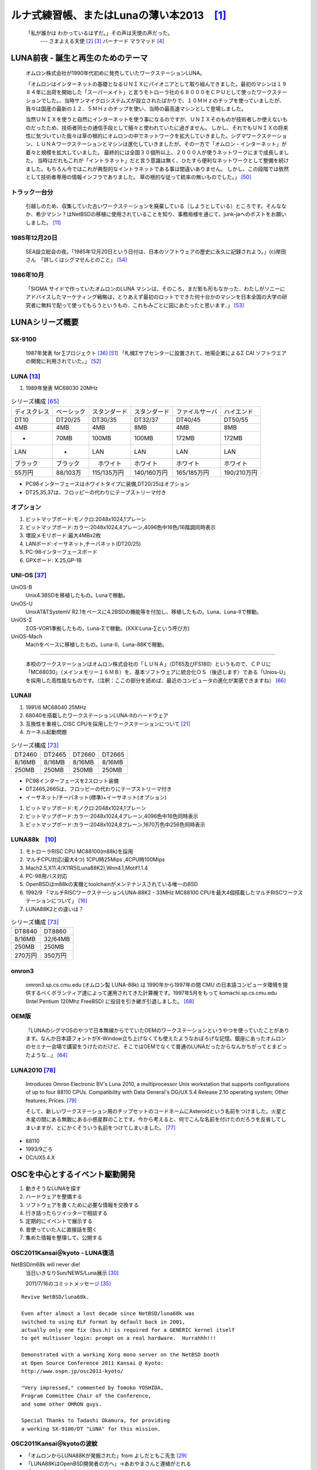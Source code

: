 .. 
 Copyright (c) 2013 Jun Ebihara All rights reserved.
 Redistribution and use in source and binary forms, with or without
 modification, are permitted provided that the following conditions
 are met:
 1. Redistributions of source code must retain the above copyright
    notice, this list of conditions and the following disclaimer.
 2. Redistributions in binary form must reproduce the above copyright
    notice, this list of conditions and the following disclaimer in the
    documentation and/or other materials provided with the distribution.
 THIS SOFTWARE IS PROVIDED BY THE AUTHOR ``AS IS'' AND ANY EXPRESS OR
 IMPLIED WARRANTIES, INCLUDING, BUT NOT LIMITED TO, THE IMPLIED WARRANTIES
 OF MERCHANTABILITY AND FITNESS FOR A PARTICULAR PURPOSE ARE DISCLAIMED.
 IN NO EVENT SHALL THE AUTHOR BE LIABLE FOR ANY DIRECT, INDIRECT,
 INCIDENTAL, SPECIAL, EXEMPLARY, OR CONSEQUENTIAL DAMAGES (INCLUDING, BUT
 NOT LIMITED TO, PROCUREMENT OF SUBSTITUTE GOODS OR SERVICES; LOSS OF USE,
 DATA, OR PROFITS; OR BUSINESS INTERRUPTION) HOWEVER CAUSED AND ON ANY
 THEORY OF LIABILITY, WHETHER IN CONTRACT, STRICT LIABILITY, OR TORT
 (INCLUDING NEGLIGENCE OR OTHERWISE) ARISING IN ANY WAY OUT OF THE USE OF
 THIS SOFTWARE, EVEN IF ADVISED OF THE POSSIBILITY OF SUCH DAMAGE.

ルナ式練習帳、またはLunaの薄い本2013　[1]_
===========================================

  「私が誰かは わかっているはずだ。」その声は天使の声だった。
       --- さまよえる天使 [2]_ [3]_ バーナード マラマッド [4]_

.. image:: Picture/2011/07/16/P1000588.JPG
 :height: 230

.. image:: Picture/2013/06/22/DSC_2130.jpg
 :height: 230

LUNA前夜 - 誕生と再生のためのテーマ
-------------------------------------
 オムロン株式会社が1990年代初めに発売していたワークステーションLUNA。

 「オムロンはインターネットの基礎となるＵＮＩＸにパイオニアとして取り組んできました。最初のマシンは１９８４年に出荷を開始した「スーパーメイト」と言うモトローラ社の６８０００をＣＰＵとして使ったワークステーションでした。、当時サンマイクロシステムズが設立されたばかりで、１０ＭＨｚのチップを使っていましたが、我々は国産の最新の１２．５ＭＨｚのチップを使い、当時の最高速マシンとして登場しました。

 当然ＵＮＩＸを使うと自然にインターネットを使う事になるのですが、ＵＮＩＸそのものが技術者しか使えないものだったため、技術者同士の通信手段として細々と使われていたに過ぎません。 しかし、それでもＵＮＩＸの将来性に気づいていた我々は草の根的にオムロンの中でネットワークを拡大していきました。シグマワークステーション、ＬＵＮＡワークステーションとマシンは進化していきましたが、その一方で「オムロン・インターネット」が着々と規模を拡大していました。 最終的には全国３０個所以上、２０００人が使うネットワークにまで成長しました。 当時はだれもこれが「イントラネット」だと言う意識は無く、ひたすら便利なネットワークとして整備を続けました。もちろん今ではこれが典型的なイントラネットである事は間違いありません。 しかし、この段階では依然として技術者専用の情報インフラでありました。 草の根的な従って統率の無いものでした。」 [50]_

トラック一台分
~~~~~~~~~~~~~~
 引越しのため、収集していた古いワークステーションを廃棄している（しようとしている）ところです。そんななか、希少マシン？はNetBSDの移植に使用されていることを知り、事務局様を通じて、junk-jaへのポストをお願いしました。 [11]_

1985年12月20日
~~~~~~~~~~~~~~~
 SEA設立総会の夜。「1985年12月20日という日付は、日本のソフトウェアの歴史に永久に記録されよう。」(c)岸田さん　「詳しくはシグマせんとのこと」 [54]_

1986年10月
~~~~~~~~~~
 「SIGMA サイドで作っていたオムロンのLUNA マシンは、そのころ，まだ影も形もなかった．わたしがソニーにアドバイスしたマーケティング戦略は，とりあえず最初のロットでできた何十台かのマシンを日本全国の大学の研究者に無料で配って使ってもらうというもの．これもみごとに図にあたったと思います．」 [53]_

LUNAシリーズ概要
----------------
SX-9100
~~~~~~~~~
 1987年発表 for ∑プロジェクト [36]_ [51]_
 「札幌Σサブセンターに設置されて、地場企業によるΣ CAI ソフトウエアの開発に利用されていた。」 [52]_

LUNA [13]_ 
~~~~~~~~~~~~~~~~~~
#. 1989年発表 MC68030 20MHz

.. csv-table:: シリーズ構成 [65]_

 ディスクレス,ベーシック,スタンダード,スタンダード,ファイルサーバ,ハイエンド
 DT10      ,DT20/25, DT30/35 , DT32/37 ,DT40/45 ,DT50/55
 4MB       ,4MB    , 4MB     , 8MB     ,4MB     ,8MB
 -         ,70MB   , 100MB   , 100MB   ,172MB   ,172MB
 LAN       ,-      , LAN     , LAN     ,LAN     ,LAN
 ブラック    ,ブラック ,　ホワイト , ホワイト  ,ホワイト  ,ホワイト
 55万円    , 88/103万,115/135万円,140/160万円,165/185万円,190/210万円

* PC98インターフェースはホワイトタイプに装備,DT20/25はオプション
* DT25,35,37は、フロッピーの代わりにテープストリーマ付き

オプション
~~~~~~~~~~~~

#. ビットマップボード:モノクロ:2048x1024,1プレーン
#. ビットマップボード:カラー:2048x1024,4プレーン,4096色中16色/16階調同時表示
#. 増設メモリボード:最大4MBx2枚
#. LANボード:イーサネット,チーパネット(DT20/25)
#. PC-98インターフェースボード
#. GPXボード: X.25,GP-1B

UNI-OS [37]_
~~~~~~~~~~~~~~~~~

UniOS-B 
    Unix4.3BSDを移植したもの。Lunaで稼動。
UniOS-U 
    UnixAT&TSystemV R2.1をベースに4.2BSDの機能等を付加し、移植したもの。Luna、Luna-IIで稼動。
UniOS-Σ 
    ΣOS-VOR1準拠したもの。Luna-Σで稼動。(XXX:Luna-∑という呼び方)
UniOS-Mach 
    Machをベースに移植したもの。Luna-II、Luna-88Kで稼動。 

----

 本校のワークステーションはオムロン株式会社の「ＬＵＮＡ」（DT65及びFS180）というもので、ＣＰＵに「MC68030」（メインメモリー１６ＭＢ）を、基本ソフトウェアに統合化ＯＳ（後述します）である「Unios-U」を採用した高性能なものです。（注釈：ここの部分を読めば、最近のコンピュータの進化が実感できますね） [66]_

LUNAII
~~~~~~~
#. 1991/6 MC68040 25MHz
#. 68040を搭載したワークステーションLUNA‐IIのハードウェア
#. 互換性を重視し,CISC CPUを採用したワークステーションについて [21]_
#. カーネル起動問題

.. csv-table:: シリーズ構成 [73]_

 DT2460    ,DT2465 , DT2660 , DT2665
 8/16MB    ,8/16MB , 8/16MB , 8/16MB
 250MB     ,250MB  , 250MB  , 250MB

* PC98インターフェースを2スロット装備
* DT2465,2665は、フロッピーの代わりにテープストリーマ付き
* イーサネット/チーパネット(標準)+イーサネット(オプション)

#. ビットマップボード:モノクロ:2048x1024,1プレーン
#. ビットマップボード:カラー:2048x1024,4プレーン,4096色中16色同時表示
#. ビットマップボード:カラー:2048x1024,8プレーン,1670万色中256色同時表示

LUNA88k　[10]_ 
~~~~~~~~~~~~~~~~~

#. モトローラRISC CPU MC88100(m88k)を採用
#. マルチCPU対応(最大4つ) 1CPU時25Mips ,4CPU時100Mips
#. Mach2.5,X11.4/X11R5(Luna88K2),Wnn4.1,Motif1.1.4
#. PC-98用バス対応
#. OpenBSDはm88kの実機とtoolchainがメンテナンスされている唯一のBSD
#. 1992/9 「マルチRISCワークステーションLUNA‐88K2 - 33MHz MC88100 CPUを最大4個搭載したマルチRISCワークステーションについて」 [16]_
#. LUNA88K2との違いは？

.. csv-table:: シリーズ構成 [73]_

 DT8840    ,DT8860
 8/16MB    ,32/64MB
 250MB     ,250MB 
 270万円     ,350万円

omron3
~~~~~~~
 omron3.sp.cs.cmu.edu (オムロン製 LUNA-88k) は 1990年から1997年の間 CMU の日本語コンピュータ環境を提供するべくボランティア達によって運用されてきた計算機です。1997年5月をもって komachi.sp.cs.cmu.edu (Intel Pentium 120Mhz FreeBSD) に役目を引き継ぎ引退しました。  [68]_

OEM版
~~~~~
 「LUNAのシグマOSのやつで日本無線からでていたOEMのワークステーションというやつを使っていたことがあります。なんか日本語フォントがX-Window立ち上げなくても使えたようなおぼろげな記憶。銀座にあったオムロンのセミナー会場で講習をうけたのだけど、そこではOEMでなくて普通のLUNAだったからなんかちがってとまどったような...」 [64]_

LUNA2010 [78]_
~~~~~~~~~~~~~~~~~
 Introduces Omron Electronic BV's Luna 2010, a multiprocessor Unix workstation that supports configurations of up to four 88110 CPUs. Compatibility with Data General's DG/UX 5.4 Release 2.10 operating system; Other features; Prices. [79]_

 そして、新しいワークステーション用のチップセットのコードネームにAsteroidという名前をつけました。火星と木星の間にある無数にある小惑星群のことです。今から考えると、何でこんな名前を付けたのだろうを反省してしまいますが、とにかくそういう名前をつけてしまいました。 [77]_

* 88110
* 1993/9ごろ 
* DC/UX5.4.X

OSCを中心とするイベント駆動開発
---------------------------------
#. 動きそうなLUNAを探す
#. ハードウェアを整備する
#. ソフトウェアを書くために必要な情報を交換する
#. 行き詰ったらツイッターで相談する
#. 定期的にイベントで展示する
#. 昔使っていた人に直接話を聞く
#. 集めた情報を整理して、公開する

OSC2011Kansai＠kyoto - LUNA復活 
~~~~~~~~~~~~~~~~~~~~~~~~~~~~~~~~~~~
NetBSD/m68k will never die!
 当日いきなりSun/NEWS/Luna展示 [30]_

 2011/7/16のコミットメッセージ [35]_

::

 Revive NetBSD/luna68k.

 Even after almost a lost decade since NetBSD/luna68k was
 switched to using ELF format by default back in 2001,
 actually only one fix (bus.h) is required for a GENERIC kernel itself
 to get multiuser login: prompt on a real hardware.  Hurrahhh!!!
 
 Demonstrated with a working Xorg mono server on the NetBSD booth
 at Open Source Conference 2011 Kansai @ Kyoto:
 http://www.ospn.jp/osc2011-kyoto/
 
 "Very impressed," commented by Tomoko YOSHIDA,
 Program Committee Chair of the Conference,
 and some other OMRON guys.
 
 Special Thanks to Tadashi Okamura, for providing
 a working SX-9100/DT "LUNA" for this mission.

OSC2011Kansai＠kyotoの波紋
~~~~~~~~~~~~~~~~~~~~~~~~~~~~~~
* 「オムロンからLUNA88Kが発掘された」from よしだともこ先生 [29]_
* 「LUNA88KはOpenBSD開発者の方へ」→あおやまさんと連絡がとれる
* 「ツイッターで『LUNA-IIはありませんか』とつぶやくと」
* 「ふと、横を見ると『LUNA II』と書いたマシンが。。。」

LunaII対応
~~~~~~~~~~~
#. 同じオペランドで68030と68040で違う命令の罠
#. %tt1 (PA/VA透過変換レジスタ)設定値修正
#. M68040共通部分の修正適用
#. 外付けSCSIアタッチ追加
#. LCD表示を「SX-9100/DT2」に変更

KOF2011 - LUNAII展示
~~~~~~~~~~~~~~~~~~~~~~
* 「NetBSDが謎マシンを動かす理由＝そこに山があるからｗ 」 [24]_
* 「明日11日(金)からのKOFのNetBSDブースで OSC京都のOMRON LUNA展示の後に発見された LUNA-IIで動くNetBSD/luna68k を展示します。」
* 「LUNA資料は手書きだ」
* 「NetBSD/luna68k画面表示の裏でひっそりと活躍する自作LUNA-II内蔵型B/WビデオtoVGA変換。」
* 「「そんなことよりそれはなんだ」と言われそうなLUNAならぬ初代SX-9100 Mr.文具セット。裏によしだ先生サイン(?)入りの貴重品。」

isibootd(8)
~~~~~~~~~~~
 LUNA専用ネットブートサーバープログラムisibootd(8)をNetBSDツリーにコミット。

FPU判別ルーチン
~~~~~~~~~~~~~~~
#. ローエンド、ベーシックタイプは68881
#. サーバータイプは68882

OSC2012Kansai＠Kyoto
~~~~~~~~~~~~~~~~~~~~~~~~
#. NetBSD/luna68k近況 [58]_
#. wsconsコンソールフレームバッファ修正 (OpenBSD/luna88kから)
#. オムロンフォントで表示
#. 電源トラブル：電解コンデンサ全交換
#. PROM起動仕様 HDDから起動する条件調査
#. bootarg問題
#. SSD on LUNA
#. Xorgサーバー

円頓寺LUNAエンカウント
~~~~~~~~~~~~~~~~~~~~~~~
 NBUG2013/2月例会。いきなりLuna68K/Luna88k/BigNEWSがNBUG例会にタクシーで持ち込まれる。「掲示板でLUNA88kをNBUG例会に持ち込もうか聞いている人がいる」と噂になっていたその人だった。 [56]_

OSC2013Tokushima
~~~~~~~~~~~~~~~~~~~
#. NetBSDこの20年 [5]_
#. NetBSD/luna68kブートローダー起動展示 [8]_

::

 Module Name:    src
 Committed By:   tsutsui
 Date:           Sat Jan  5 17:44:25 UTC 2013
 
 Added Files:
        src/sys/arch/luna68k/include: loadfile_machdep.h
        src/sys/arch/luna68k/stand/boot: Makefile autoconf.c bmc.c bmd.c boot.c
            boot.ldscript conf.c cons.c device.h devopen.c disklabel.c font.c
            getline.c init_main.c ioconf.c kbd.c kbdreg.h locore.S machdep.c
            omron_disklabel.h parse.c preset.h prf.c rcvbuf.h romcons.c
            romvec.h samachdep.h sc.c screen.c scsi.c scsireg.h scsivar.h sd.c
            sio.c sioreg.h status.h stinger.h trap.c ufs_disksubr.c vectors.h
            version

 Log Message:
 First cut at NetBSD/luna68k native bootloader.
 
 Based on 4.4BSD-Lite2/luna68k "Stinger" loader revision "Phase-31"
 http://svnweb.freebsd.org/csrg/sys/luna68k/stand/
 and MI libsa glue stuff are taken from hp300 etc.
 
 Tested on LUNA-I and old DK315C SCSI disk drive.
 
 LUNA's monitor PROM can load only an a.out binary in 4.3BSD FFS partition
 (i.e. created by "newfs -O 0") on disks with OMRON's UniOS disklabel,
 but now we can load an ELF kernel in root partition via this bootloader.
 (See luna68k/disksubr.c for details of UniOS label)
 
 TODO:
 - LUNA-II support (check 68040 to adjust cpuspeed for DELAY())
 - secondary SCSI support for LUNA-II
 - netboot via le(4) (should be trivial)
 - support boot options on bootloader prompt
 - bootinfo (passing info about booted device and kernel symbols)
 - support "press return to boot now, any other key for boot menu" method
   like x86 bootloader (needs cnscan() like functions)
 - tapeboot (anyone wants it?)

OSC2013Nagoya - Luna88K&Luna68K
~~~~~~~~~~~~~~~~~~~~~~~~~~~~~~~~~~~~
* あおやまさんと江富さんによるLuna88K/Luna68K完全動態展示 [57]_
* Luna88K2 & Luna68K プロトタイプ7号機
* OpenBSD/luna88k開発者あおやまさんによるプレゼンテーション [10]_

LUNAグッズ
~~~~~~~~~~~
* LUNAグッズ持参でブースに遊びに来てくれる元関係者の方が！
* シールとフロッピー [59]_
* たれまく
* ペンセット [60]_
* ペンケースとバンダナ [76]_

LUNA関連書籍
~~~~~~~~~~~~~
LUNAユーザーグループとは何か - mikutterの薄い本を会場に忘れたら、なぜか一緒に送られてくる
 UNIXワークステーションがわかる本 [61]_

　@tsutsuii LUNAの薄い本2013作れってことすね [7]_


LUNAについて私が知っている二、三の事柄
-----------------------------------------

Project Mach 
~~~~~~~~~~~~~~
 Project Mach was an operating systems research project of the Carnegie Mellon University School of Computer Science from 1985 to 1994.

 *"It's never too late. When it's over, you get to tell the story"* -- Garrison Keillor [67]_

* luna88kカーネルソース [71]_

LUNAインストール方法 
~~~~~~~~~~~~~~~~~~~~~
* インストールマニュアル [27]_
* NetBSD/luna68kの起動ディスク作り方メモ [28]_

NetBSD/luna68Kのブート方法 [13]_
~~~~~~~~~~~~~~~~~~~~~~~~~~~~~~~~~~~~~~~
2種類のブート方法： [27]_

 #. PROMがUNIOS-B /a.outをロードする
 #. PROMが独自プロトコルでサーバからカーネルロード

* NetBSD1.5以降 m68kはELFフォーマット移行：どうやって起動するか
* 実機がないままソースツリーはメンテされ続ける

PROMモニタ
~~~~~~~~~~
#. newfs -O o で作った4.3BSD形式のFFS上のa.outカーネルは読める。
#. LUNAIIでのネットブートは無理？
#. HDD起動時の制約は？(SCSI ID,カーネルサイズ,ファイルシステム)
#. LUNAIIは外部SCSI HDDから起動できるか

LUNA68Kのブートローダー
~~~~~~~~~~~~~~~~~~~~~~~
#. NetBSD/luna68k の起動ディスクの作り方メモ [28]_
#. なんか出た。これでデバッグできる [8]_

BSD広告条項
~~~~~~~~~~~
 4.4BSD-Lite2由来のコードに含まれる3項目(All advertising materials ..)、広告条項削除OKについて、文書で許可を出してくれるOMRONの方がいらっしゃると2-cluse BSDで配布できる。

電源問題
~~~~~~~~
#. OMRONワークステーション LUNA-II 電源ユニット修理記 [25]_
#. 「KOF本番週の日曜日に電源が不調になり急遽部品手配して展示直前に修理していた」
#. OSC2012京都前に再度補修 [26]_

LUNAII
~~~~~~~
#. 1MB SIMM/4MB SIMM切替→SIMM脇に謎ジャンパが
#. 4bppフレームバッファのX11R5ソースは？
 
質問日時:2009/10/28 17:51:08 
~~~~~~~~~~~~~~~~~~~~~~~~~~~~~
 会社でワークステーション（オムロン製LUNAⅡ）を使用していますが、プリンターが不良となりました。エプソンVP-4000です。中古をさがしていますが、これと互換性のあるプリンターはないでしょうか？ [14]_

----

　「何となく捨てられなくて」

----

 Sometimes you get so lonely / Sometimes you get nowhere / I've lived all over the world / I've left every place / Please be mine / Share my life / Stay with me / Be my wife [5]_

LUNA年表　- 月の刃
-----------------------
 「次の日からオレとルナ先生の生活がはじまったんだ」 [62]_

 青：あおやまさん,江：江富さん,オ：オムロン,筒：筒井さん,モ:モトローラ

.. csv-table:: 
 :widths: 7 3 60

 1987,∑,SX-9100 オムロンから発表
 1988,オ,グッドデザイン賞受賞 [15]_
 1989,オ,SX-9100/DT LUNA MC68030 20MHz
 1989/3,オ,LUNAのハードウエア Omron Tech No.29 p.8-15 [19]_
 1990/7,オ,Luna88k Omron Tech p.81-92 [20]_
 1991/6,オ,LUNA‐II Omron Tech No.31 p. 91-9 [21]_
 1991/11,モ,MC88110の存在が明らかになる [17]_
 1992/12,オ,LUNA‐88K2 Omron Tech No.32 p.336-344 [16]_
 1992/12,オ,MC88110ワークステーション Omron Tech No.32 p.345-350
 1993/9,オ,LUNA2010
 1994, , 4.4BSD Lite luna68K [18]_
 1994,オ,LUNA-IIの生産終了
 1994/3,オ,LUNA2010用システム診断プログラムの開発について [80]_
 1998/6, ,NetBSD/luna68k　やってるひと、いますよ。[netbsd 02006] [23]_
 1999/12, ,NetBSD/news68kマージ
 2000/1/6, ,NetBSD/luna68kマージ
 2000/2/18, ,桝田さんluna68k起動成功 [netbsd 05132] [22]_
 2000/08,青,LUNA-88K2入手
 2001/12,青,LUNAにOpenBSD移植決意
 2002/01/27,青,OpenBSD/sparc上でm88kクロス環境構築
 2002/03/29,青,シリアルコンソールでカーネルCopyright表示
 2002/06/05,青,network bootでIPアドレス取得 [69]_
 2003/08,青,コンパイラのバグがなおったようなので再開
 2003/09/20,青,tarのオプションを間違えてソース消去、CVS導入
 2003/10/05,青,なんとかもとの状態に戻る
 2003/12/10,青,NFS rootでシングルユーザ＆マルチユーザ
 2004/02/17,青,SCSI動作
 2004/03/21,青,Miod Vallatさん(OpenBSD/mvme88kのport maintainer)に見つかる [70]_
 2004/04/21,青, OpenBSD本家treeにcommit
 2004/11/01,青, OpenBSD 3.6: 初の正式リリース
 2007/08/31,青, LUNA-88K2の電源ユニット故障により起動できなくなる
 2007/9/5,青, Luna88K捜索願い [nbug:10540]
 2009/10/28, ,Yahoo知恵袋にLUNAIIに関する]質問が [14]_
 2011/07,筒,OSC2011Kansai@KyotoでLUNA/NEWS/Sun3展示 [31]_
 2011/7,筒, NetBSD/luna68k on OMRON LUNA - Bootstrap [37]_
 2011/07,オ, LUNA88Kオムロンにて発掘される！
 2011/08,青,ご好意により、オムロンで発掘されたLUNA-88Kが届く
 2011/08/15,青, 上記LUNA-88Kの電源ユニットを移植して復活
 2011,筒,KOFでLUNA-II展示 [9]_
 2012/05/01,青, OpenBSD 5.1: 久しぶりの正式リリース
 2012/02/28,青,10年目にして一応マルチプロセッサ対応
 2012/08/03,筒,OSC2012関西@京都でLuna&LunaII展示 [32]_
 2013/01,青, OpenBSD m88k portのELF化&共有ライブラリ化
 2013/01/27, ,Luna88k(白と黒) Luna88K2Luna2010を青山さんに送る
 2013/02/16,江, Luna88K&Luna68k&BigNEWSをNBUG例会に持ち込む
 2013/03/09,江,Luna88kをあおやまさんに送る
 2013/03/09,筒,OSC2013徳島でLuna68K展示 [33]_
 2013/03/19,筒,筒井さんから江富さんにLuna68k起動ディスクが送られる
 2013/04/13,青, Monochrome X serverが動作
 2013/06/22,青, Luna88K OSC 2013 Nagoyaで初展示。江富さんのLuna68kも初展示。

最近のLUNA
----------------

メモリ64M
~~~~~~~~~
 というわけで LUNA-IIの64MB設定でも NetBSD/luna68kカーネル起動した。これでしばらく耐久テストするか… [12]_ [34]_

mlterm-fb & tw
~~~~~~~~~~~~~~~~~
 ツイッタークライアント！ [39]_ [40]_ [41]_ [42]_ [43]_ [44]_

老ハード介護問題
~~~~~~~~~~~~~~~~
* 電源修理
* SCSI HDD確保
* ブラウン管を知らない子どもたち
* 液晶接続問題 [63]_
* ハード保守
* 詳しい人がいなくなる

----

 「それなら、なぜ、先祖代々の墓を守って山間に生活したがる農民を、ダム工事のためにおいだすんだね？それぞれの人間にそれぞれの幸福がある。それなら、なぜ、彼らを一般化の中に投げ込むんだ。君はなぜ、そういう役割をひきうけるんだ？」 [6]_

----

脚注
----
 Luna関連コメントは筒井さんに紹介してもらったものです。

.. rubic:: 

.. [1] カフカ式練習帳 http://www.bunshun.co.jp/cgi-bin/book_db/book_detail.cgi?isbn=9784163813301
.. [2] The Angel Levine: http://www.blackmovie-jp.com/movie/angellevine.php?act=a#.Uei7I9f75z0
.. [3] Look Back in Anger: http://en.wikipedia.org/wiki/Look_Back_in_Anger_%28song%29
.. [4] バーナード・マラマッドに関する研究 http://www.ishikawa-nct.ac.jp/tech/guide/suzukihp.pdf
.. [5] Be My Wife: http://en.wikipedia.org/wiki/Be_My_Wife
.. [6] 高橋和巳『散華』論 -生活人としての大家- ,東口昌央,1988, http://ir.lib.osaka-kyoiku.ac.jp/dspace/handle/123456789/15270
.. [7] https://twitter.com/ebijun/status/231983148118970368
.. [8] NetBSD/luna68kブートローダー実装作業日記,2013/1/4 http://togetter.com/li/433650
.. [9] NetBSDブース @ 関西オープンソース 2011,2011/11/13 http://togetter.com/li/213724
.. [10] OpenBSD/luna88k on LUNA-88K2 http://www.nk-home.net/~aoyama/osc2013nagoya/OpenBSD-luna88k.pdf
.. [11] トラック一台分? http://www.jp.netbsd.org/ja/JP/ml/junk-ja/201301/msg00005.html
.. [12] というわけで https://twitter.com/tsutsuii/status/357219819289985024/photo/1
.. [13] 展示マシン紹介(3) http://www.ceres.dti.ne.jp/tsutsui/osc2011kyoto/
.. [14] Yahoo!知恵袋 http://detail.chiebukuro.yahoo.co.jp/qa/question_detail/q1132299146 まだ動いていたのか！人々に勇気を与えた質問。
.. [15] GOOD DESIGN AWARD http://www.g-mark.org/award/describe/15097 … 価格にマルが一つ足りない
.. [16] 「マルチRISCワークステーションLUNA‐88K2 - 33MHz MC88100 CPUを最大4個搭載したマルチRISCワークステーションについて」 http://jglobal.jst.go.jp/detail.php?JGLOBAL_ID=200902066730130379 … これも1992年12月でさっきのと同じだから同時進行だったのかな
.. [17] MC88110とは http://en.wikipedia.org/wiki/MC88110  "... the MC88110 was ultimately unsuccessful and was used in few systems." 諸行無常
.. [18] 「MC88110を搭載したワークステーションのハードウェア - 64bits,Superscalerを採用したMC88110 CPUを搭載したワークステーションのハードウェアについて」 http://jglobal.jst.go.jp/detail.php?JGLOBAL_ID=200902068908677809 … 幻のLUNA88K3計画なのだろうか
.. [19] 「LUNA(デスクトップWS)のハードウエア 従来機に比べて小形化,低価格化を実現したハードウエアについて」 http://jglobal.jst.go.jp/detail.php?JGLOBAL_ID=200902088071486407 
.. [20] 「マルチプロセッサワークステーションのハードウエア - RISCマルチプロセッサのワークステーションへのインプリメンテーション技術について」http://jglobal.jst.go.jp/detail.php?JGLOBAL_ID=200902066853173587 実はLUNA88Kの設計のほうがLUNA-IIより先なんですよね
.. [21] 「68040を搭載したワークステーションLUNA‐IIのハードウェア」 http://jglobal.jst.go.jp/detail.php?JGLOBAL_ID=200902048488142806 … , Omron Tech 31巻 2号 91-97頁, 1991年06月
.. [22] 古文書に見る現実逃避パワー http://www.re.soum.co.jp/~fukaumi/ml/netbsd/200002/msg00122.html …
.. [23] 古文書に見る謎の痕跡 http://www.re.soum.co.jp/~fukaumi/ml/netbsd/199806/msg00068.html 
.. [24] なぜ山に登るのか http://www.ceres.dti.ne.jp/tsutsui/kof2011/Why-enigmatic-machines.html 
.. [25] OMRONワークステーション LUNA-II 電源ユニット修理記 http://togetter.com/li/215988
.. [26] OMRONワークステーション LUNA-II 電源ユニット修理記 その2 http://togetter.com/li/354562 
.. [27] インストール方法 http://www.jp.netbsd.org/ports/luna68k/install.html
.. [28] NetBSD/luna68k の起動ディスクの作り方メモ https://gist.github.com/tsutsui/5196134  とかですが netboot の説明を isibootd(8) に合わせて更新するのをさぼっている（ブーメラン）
.. [29] LUNA88K,オムロンにて発掘される！ http://www.jp.netbsd.org/ja/JP/ml/port-mac68k-ja/201107/msg00011.html
.. [30] Luna88k起動動画 https://twitter.com/ao_kenji/status/353469599871799296 https://twitter.com/ao_kenji/status/353476705521905664
.. [31] "NetBSD/m68k will never die!" http://www.ceres.dti.ne.jp/tsutsui/osc2011kyoto/NetBSD-m68k-will-never-die.html
.. [32] OSC2012京都NetBSDブース展示の記録 http://togetter.com/li/350035
.. [33] OSC2013徳島 NetBSDブース展示の記録 http://togetter.com/li/468577
.. [34] OMRONワークステーションLUNA 工作日記  http://togetter.com/li/535307
.. [35] コミットメッセージ http://mail-index.netbsd.org/source-changes/2011/07/16/msg024675.html
.. [36] ∑プロジェクト http://ja.wikipedia.org/wiki/Σプロジェクト
.. [37] http://ja.wikipedia.org/wiki/Luna_(ワークステーション)
.. [38] NetBSD/luna68k on OMRON LUNA - Bootstrap http://www.youtube.com/watch?v=c1_e-A9Osr0
.. [39]  Twitter timeline on NetBSD/luna68k and mlterm-fb (final) http://www.youtube.com/watch?v=djbEw0G_LMI 2013/5/24
.. [40] mlterm-fb demonstration on NetBSD/luna68k (revised) http://www.youtube.com/watch?v=BP8AIceWgxA 2013/5/18
.. [41] Twitter timeline on NetBSD/luna68k and mlterm-fb (take 4) http://www.youtube.com/watch?v=yKKT_Z1P9Xo 2013/05/04
.. [42] Twitter timeline on NetBSD/luna68k and mlterm-fb (take 3) http://www.youtube.com/watch?v=Cl1CaO5scHY 2013/05/01
.. [43] Twitter timeline on NetBSD/luna68k and mlterm-fb (take 2) http://www.youtube.com/watch?v=8sC5XpK-Hxs 2013/04/29
.. [44] Twitter timeline on NetBSD/luna68k and mlterm-fb http://www.youtube.com/watch?v=nzD0A279mcg 2013/04/27
.. [45] NetBSD/luna68k on OMRON LUNA - Start X.Org http://www.youtube.com/watch?v=NRh60c420Mc 2011/07/30
.. [46] mlterm-fb demonstration on NetBSD/luna68k wsfb console http://www.youtube.com/watch?v=jHU876RexCo 2013/04/25
.. [47] Σワークステーション(SX‐9100)の概要
 http://jglobal.jst.go.jp/public/20090422/200902068890346915 1987/9/30 Omron Tech p.207-213
.. [48] OpenBSD/luna88k on OMRON LUNA-88K2 - bootstrap screen http://www.youtube.com/watch?v=btwiiZw3B2s 2013/07/06
.. [49] OpenBSD/luna88k on OMRON LUNA-88K2 - starting X.org http://www.youtube.com/watch?v=_EUpSpUD0Qw 2013/07/06
.. [50] オムロンのイントラネットの歴史 http://www.masuda.org/intra/rekisi.html
.. [51] 【IT】日本のITの歴史―SONY『NEWS』の戦略(3)（1989-03-20 http://www.miraikeikaku-shimbun.com/article/13282000.html
.. [52] さっぽろコンピュータ博物館 http://www.sec.or.jp/elecen/museum/
.. [53] 歴史的コンピュータとソフトウェアプロジェクトに関する昔話(社外公開版) http://katsu.watanabe.name/doc/comphist/
.. [54] SEA Mail Vol.1 No.1 http://www.sea.jp/office/seamail/1986/1986_1_honan.pdf
.. [55] NetBSDこの20年 http://www.slideshare.net/tsutsuii/osc2013tokushima-net-bsd20th
.. [56] 名古屋*BSDユーザグループ(NBUG)2013/2月例会の記録 http://togetter.com/li/456972
.. [57] OSC2013名古屋 NBUG&NetBSDブース展示の記録 http://togetter.com/li/522396
.. [58] NetBSD/luna68k 近況 http://www.ceres.dti.ne.jp/tsutsui/osc2012kyoto/NetBSD-luna68k-updates.html
.. [59] LUNAシールとフロッピー http://movapic.com/pic/2013062214270151c535a5bd627
.. [60] LUNAペンセットと本 https://twitter.com/tsutsuii/status/135565130372104192
.. [61] UNIXワークステーションがわかる本 (LUNAの本シリーズ) http://www.amazon.co.jp/dp/4526029963
.. [62] いけない!ルナ先生 全５巻 http://www.comicpark.net/readcomic/index.asp?content_id=COMC_AKC01155_SET
.. [63] PS2Linux Kit(Sync on Green)対応モニタ一覧 http://www.ps2linux.dev.jp/monitor.html
.. [64] かやまさん https://www.facebook.com/jun.ebihara.18/posts/692735874076690?comment_id=30643585&offset=0&total_comments=1
.. [65] LUNAのカタログ Holonic Workstation LUNA[マニュアル・データーシート類] http://www.h2.dion.ne.jp/~dogs/collect/ds/luna.html
.. [66] ワークステーション操作入門 http://www.kumamotokokufu-h.ed.jp/kokufu/comp/ws_tx1.html
.. [67] "It's never too late. When it's over, you get to tell the story" -- Garrison Keillor  http://www.cs.cmu.edu/afs/cs/project/mach/public/www/mach.html
.. [68] ピッツバーグ便利帳 サーバーの歴史 http://komachi.sp.cs.cmu.edu/benricho/Komachi#.E3.82.B5.E3.83.BC.E3.83.90.E3.83.BC.E3.81.AE.E6.AD.B4.E5.8F.B2 「1993年、オムロンのワークステーション業務撤退に伴い藤田さんと作業マシン達に突然の引き上げ命令が下りました。」
.. [69] OpenBSD/luna88k「network bootでIPアドレス取得」(2002/06/05)の頃のページ http://t.co/VRxXgWWpTO
.. [70] @ebijun 同じく「Miod Vallatさんに見つかる」(2004/03/21)の頃のページ http://t.co/3QmzWm7reR
.. [71] OMRON Luna88Kについてのまとめ http://t.co/rt5kUB74VG 作者も忘れている説
.. [72] http://www.cs.cmu.edu/afs/cs/project/mach/public/src/mkernel/src/kernel/luna88k/
.. [73] LUNA-II スペック表というサーベイ漏れ https://t.co/KV9f6XS8bU
.. [74] ユニマガのluna88k発売の記事。 https://twitter.com/a1kawa/status/360427576717611008
.. [75] LUNA-88K2 の製品仕様 プロセッサ以外は同じという見方もある https://twitter.com/tsutsuii/status/361463750982778880/photo/1
.. [76] もうひとつあった。2011年OSC京都 わざわざ2日目に持ってきていただいた超重要LUNAグッズ ペンケースとバンダナ http://movapic.com/ebijun/pic/3812352 たしか、来場者の方の奥様の所有で、「持って行くのはいいけれど絶対に持って返ってくるように」と申し渡された、というお話だったような
.. [77]  名は体を表す http://ameblo.jp/hirokun39/entry-11345138649.html
.. [78] LUNA2010 Good Design Award http://www.g-mark.org/award/describe/20641
.. [79] Omron spins four 88110s at Data General Aviion line http://connection.ebscohost.com/c/articles/9402180800/omron-spins-four-88110s-data-general-aviion-line
.. [80] システム診断プログラムの開発 LUNA2010用システム診断プログラムの開発について http://jglobal.jst.go.jp/public/20090422/200902172571690192

このページ
~~~~~~~~~~~
* https://github.com/ebijun/NetBSD/blob/master/Guide/Luna.rst にあります。
* /usr/pkgsrc/textproc/py-sphinx をインストールして、make htmlとか。


